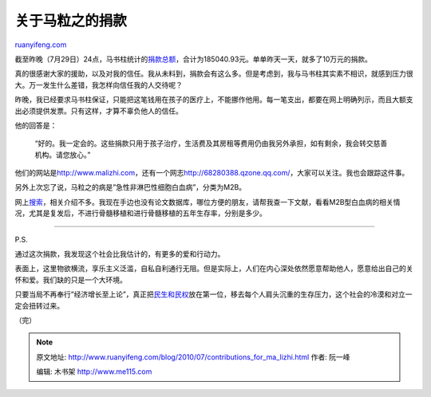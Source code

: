 .. _201007_contributions_for_ma_lizhi:

关于马粒之的捐款
===================================

`ruanyifeng.com <http://www.ruanyifeng.com/blog/2010/07/contributions_for_ma_lizhi.html>`__

截至昨晚（7月29日）24点，马书柱统计的\ `捐款总额 <http://www.malizhi.com/donate.html>`__\ ，合计为185040.93元。单单昨天一天，就多了10万元的捐款。

真的很感谢大家的援助，以及对我的信任。我从未料到，捐款会有这么多。但是考虑到，我与马书柱其实素不相识，就感到压力很大。万一发生什么差错，我怎样向信任我的人交待呢？

昨晚，我已经要求马书柱保证，只能把这笔钱用在孩子的医疗上，不能挪作他用。每一笔支出，都要在网上明确列示，而且大额支出必须提供发票。只有这样，才算不辜负他人的信任。

他的回答是：

    “好的。我一定会的。这些捐款只用于孩子治疗，生活费及其房租等费用仍由我另外承担，如有剩余，我会转交慈善机构。请您放心。”

他们的网站是\ `http://www.malizhi.com <http://www.malizhi.com>`__\ ，还有一个网志\ `http://68280388.qzone.qq.com/ <http://68280388.qzone.qq.com/>`__\ ，大家可以关注。我也会跟踪这件事。

另外上次忘了说，马粒之的病是”急性非淋巴性细胞白血病”，分类为M2B。

网上\ `搜索 <http://www.google.com/search?hl=en&source=hp&q=%E7%99%BD%E8%A1%80%E7%97%85+m2b&btnG=Google+Search&aq=f&aqi=&aql=&oq=&gs_rfai=>`__\ ，相关介绍不多。我现在手边也没有论文数据库，哪位方便的朋友，请帮我查一下文献，看看M2B型白血病的相关情况，尤其是复发后，不进行骨髓移植和进行骨髓移植的五年生存率，分别是多少。


==========================

P.S.

通过这次捐款，我发现这个社会比我估计的，有更多的爱和行动力。

表面上，这里物欲横流，享乐主义泛滥，自私自利通行无阻。但是实际上，人们在内心深处依然愿意帮助他人，愿意给出自己的关怀和爱。我们缺的只是一个大环境。

只要当局不再奉行”经济增长至上论”，真正把\ `民生和民权 <http://www.ruanyifeng.com/blog/2006/07/post_267.html>`__\ 放在第一位，移去每个人肩头沉重的生存压力，这个社会的冷漠和对立一定会扭转过来。

（完）

.. note::
    原文地址: http://www.ruanyifeng.com/blog/2010/07/contributions_for_ma_lizhi.html 
    作者: 阮一峰 

    编辑: 木书架 http://www.me115.com